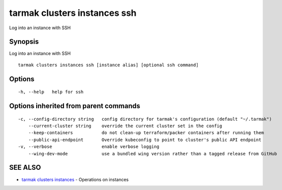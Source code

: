 .. _tarmak_clusters_instances_ssh:

tarmak clusters instances ssh
-----------------------------

Log into an instance with SSH

Synopsis
~~~~~~~~


Log into an instance with SSH

::

  tarmak clusters instances ssh [instance alias] [optional ssh command]

Options
~~~~~~~

::

  -h, --help   help for ssh

Options inherited from parent commands
~~~~~~~~~~~~~~~~~~~~~~~~~~~~~~~~~~~~~~

::

  -c, --config-directory string   config directory for tarmak's configuration (default "~/.tarmak")
      --current-cluster string    override the current cluster set in the config
      --keep-containers           do not clean-up terraform/packer containers after running them
      --public-api-endpoint       Override kubeconfig to point to cluster's public API endpoint
  -v, --verbose                   enable verbose logging
      --wing-dev-mode             use a bundled wing version rather than a tagged release from GitHub

SEE ALSO
~~~~~~~~

* `tarmak clusters instances <tarmak_clusters_instances.html>`_ 	 - Operations on instances

